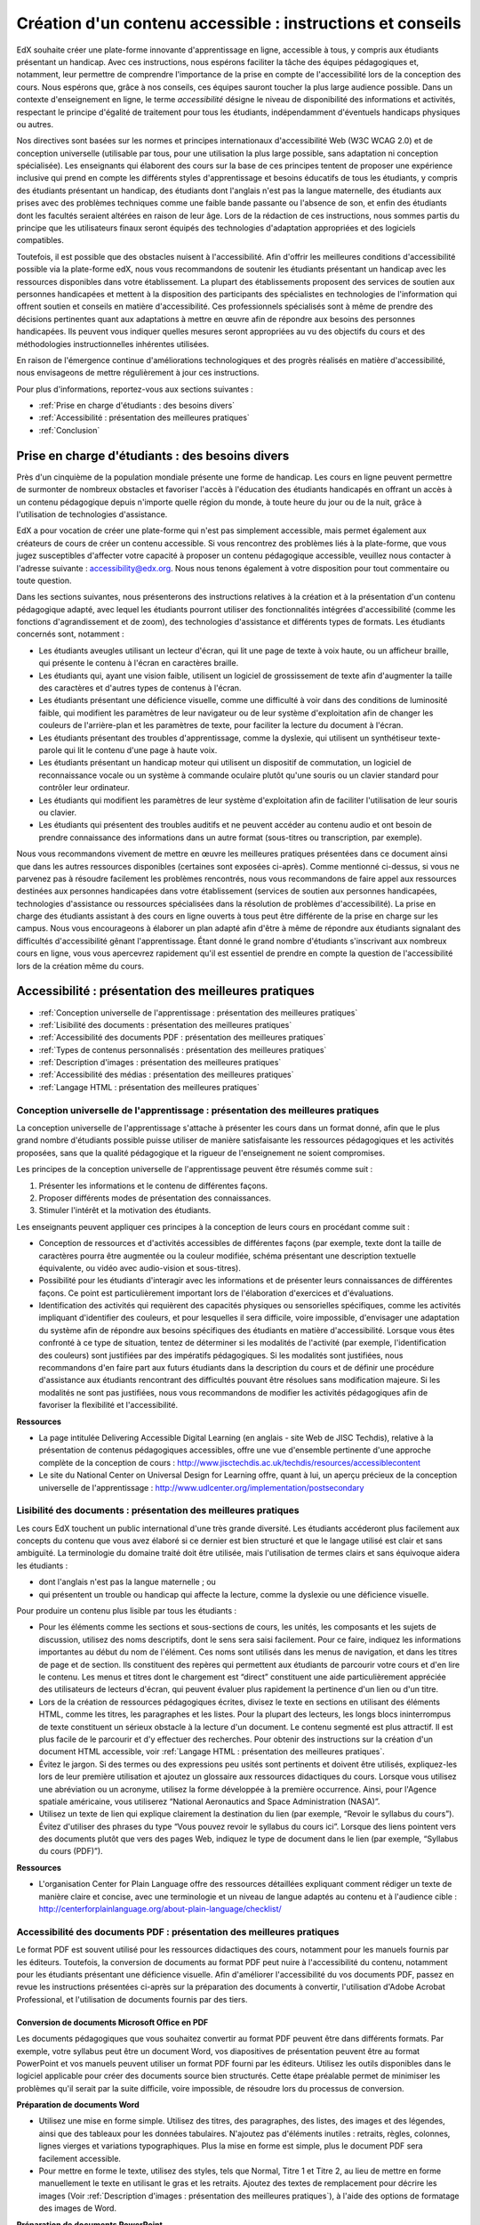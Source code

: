 .. _Guidelines for Creating Accessible Content:

###################################################
Création d'un contenu accessible : instructions et conseils
###################################################

 
EdX souhaite créer une plate-forme innovante d'apprentissage en ligne, accessible à tous, y compris aux étudiants présentant un handicap. 
Avec ces instructions, nous espérons faciliter la tâche des équipes pédagogiques et, notamment, leur permettre de comprendre l'importance de la prise en compte de l'accessibilité lors de la conception des cours. Nous espérons que, grâce à nos conseils, ces équipes sauront toucher la plus large audience possible. 
Dans un contexte d'enseignement en ligne, le terme *accessibilité* désigne le niveau de disponibilité des informations et activités, respectant le principe d'égalité de traitement pour tous les étudiants, indépendamment d'éventuels handicaps physiques ou autres.

Nos directives sont basées sur les normes et principes internationaux d'accessibilité Web (W3C WCAG 2.0) et de conception universelle (utilisable par tous, pour une utilisation la plus large possible, sans adaptation ni conception spécialisée). 
Les enseignants qui élaborent des cours sur la base de ces principes tentent de proposer une expérience inclusive qui prend en compte les différents styles d'apprentissage et besoins éducatifs de tous les étudiants, y compris des étudiants présentant un handicap, des étudiants dont l'anglais n'est pas la langue maternelle, des étudiants aux prises avec des problèmes techniques comme une faible bande passante ou l'absence de son, et enfin des étudiants dont les facultés seraient altérées en raison de leur âge. Lors de la rédaction de ces instructions, nous sommes partis du principe que les utilisateurs finaux seront équipés des technologies d'adaptation appropriées et des logiciels compatibles.

Toutefois, il est possible que des obstacles nuisent à l'accessibilité. 
Afin d'offrir les meilleures conditions d'accessibilité possible via la plate-forme edX, nous vous recommandons de soutenir les étudiants présentant un handicap avec les ressources disponibles dans votre établissement. 
La plupart des établissements proposent des services de soutien aux personnes handicapées et mettent à la disposition des participants des spécialistes en technologies de l'information qui offrent soutien et conseils en matière d'accessibilité. Ces professionnels spécialisés sont à même de prendre des décisions pertinentes quant aux adaptations à mettre en œuvre afin de répondre aux besoins des personnes handicapées. Ils peuvent vous indiquer quelles mesures seront appropriées au vu des objectifs du cours et des méthodologies instructionnelles inhérentes utilisées.

En raison de l'émergence continue d'améliorations technologiques et des progrès réalisés en matière d'accessibilité, nous envisageons de mettre régulièrement à jour ces instructions. 

Pour plus d'informations, reportez-vous aux sections suivantes :

* :ref:`Prise en charge d'étudiants : des besoins divers`
* :ref:`Accessibilité : présentation des meilleures pratiques`
* :ref:`Conclusion`


.. _Supporting Learners with Diverse Needs:

************************************************************
Prise en charge d'étudiants : des besoins divers
************************************************************

Près d'un cinquième de la population mondiale présente une forme de handicap. 
Les cours en ligne peuvent permettre de surmonter de nombreux obstacles et favoriser l'accès à l'éducation des étudiants handicapés en offrant un accès à un contenu pédagogique depuis n'importe quelle région du monde, à toute heure du jour ou de la nuit, grâce à l'utilisation de technologies d'assistance.

EdX a pour vocation de créer une plate-forme qui n'est pas simplement accessible, mais permet également aux créateurs de cours de créer un contenu accessible. 
Si vous rencontrez des problèmes liés à la plate-forme, que vous jugez susceptibles d'affecter votre capacité à proposer un contenu pédagogique accessible, veuillez nous contacter à l'adresse suivante : accessibility@edx.org. 
Nous nous tenons également à votre disposition pour tout commentaire ou toute question.

Dans les sections suivantes, nous présenterons des instructions relatives à la création et à la présentation d'un contenu pédagogique adapté, avec lequel les étudiants pourront utiliser des fonctionnalités intégrées d'accessibilité (comme les fonctions d'agrandissement et de zoom), des technologies d'assistance et différents types de formats. 
Les étudiants concernés sont, notamment :

* Les étudiants aveugles utilisant un lecteur d'écran, qui lit une page de texte à voix haute, ou un afficheur braille, qui présente le contenu à l'écran en caractères braille.

* Les étudiants qui, ayant une vision faible, utilisent un logiciel de grossissement de texte afin d'augmenter la taille des caractères et d'autres types de contenus à l'écran.

* Les étudiants présentant une déficience visuelle, comme une difficulté à voir dans des conditions de luminosité faible, qui modifient les paramètres de leur navigateur ou de leur système d'exploitation afin de changer les couleurs de l'arrière-plan et les paramètres de texte, pour faciliter la lecture du document à l'écran.

* Les étudiants présentant des troubles d'apprentissage, comme la dyslexie, qui utilisent un synthétiseur texte-parole qui lit le contenu d'une page à haute voix.

* Les étudiants présentant un handicap moteur qui utilisent un dispositif de commutation, un logiciel de reconnaissance vocale ou un système à commande oculaire plutôt qu'une souris ou un clavier standard pour contrôler leur ordinateur.

* Les étudiants qui modifient les paramètres de leur système d'exploitation afin de faciliter l'utilisation de leur souris ou clavier.

* Les étudiants qui présentent des troubles auditifs et ne peuvent accéder au contenu audio et ont besoin de prendre connaissance des informations dans un autre format (sous-titres ou transcription, par exemple).

Nous vous recommandons vivement de mettre en œuvre les meilleures pratiques présentées dans ce document ainsi que dans les autres ressources disponibles (certaines sont exposées ci-après). 
Comme mentionné ci-dessus, si vous ne parvenez pas à résoudre facilement les problèmes rencontrés, nous vous recommandons de faire appel aux ressources destinées aux personnes handicapées dans votre établissement 
(services de soutien aux personnes handicapées, technologies d'assistance ou ressources spécialisées dans la résolution de problèmes d'accessibilité). 
La prise en charge des étudiants assistant à des cours en ligne ouverts à tous peut être différente de la prise en charge sur les campus. 
Nous vous encourageons à élaborer un plan adapté afin d'être à même de répondre aux étudiants signalant des difficultés d'accessibilité gênant l'apprentissage. 
Étant donné le grand nombre d'étudiants s'inscrivant aux nombreux cours en ligne, vous vous apercevrez rapidement qu'il est essentiel de prendre en compte la question de l'accessibilité lors de la création même du cours.


.. _Accessibility Best Practices:

************************************************************
Accessibilité : présentation des meilleures pratiques
************************************************************

* :ref:`Conception universelle de l'apprentissage : présentation des meilleures pratiques`
* :ref:`Lisibilité des documents : présentation des meilleures pratiques`
* :ref:`Accessibilité des documents PDF : présentation des meilleures pratiques`
* :ref:`Types de contenus personnalisés : présentation des meilleures pratiques`
* :ref:`Description d'images : présentation des meilleures pratiques`
* :ref:`Accessibilité des médias : présentation des meilleures pratiques`
* :ref:`Langage HTML : présentation des meilleures pratiques`


.. _Best Practices for Universal Design for Learning:

====================================================
Conception universelle de l'apprentissage : présentation des meilleures pratiques
====================================================

La conception universelle de l'apprentissage s'attache à présenter les cours dans un format donné, afin que le plus grand nombre d'étudiants possible puisse utiliser de manière satisfaisante les ressources pédagogiques et les activités proposées, sans que la qualité pédagogique et la rigueur de l'enseignement ne soient compromises.

Les principes de la conception universelle de l'apprentissage peuvent être résumés comme suit :

#. Présenter les informations et le contenu de différentes façons.
#. Proposer différents modes de présentation des connaissances.
#. Stimuler l'intérêt et la motivation des étudiants.

Les enseignants peuvent appliquer ces principes à la conception de leurs cours en procédant comme suit :

* Conception de ressources et d'activités accessibles de différentes façons (par exemple, texte dont la taille de caractères pourra être augmentée ou la couleur modifiée, schéma présentant une description textuelle équivalente, ou vidéo avec audio-vision et sous-titres).

* Possibilité pour les étudiants d'interagir avec les informations et de présenter leurs connaissances de différentes façons. 
  Ce point est particulièrement important lors de l'élaboration d'exercices et d'évaluations.
  
* Identification des activités qui requièrent des capacités physiques ou sensorielles spécifiques, comme les activités impliquant d'identifier des couleurs, et pour lesquelles il sera difficile, voire impossible, d'envisager une adaptation du système afin de répondre aux besoins spécifiques des étudiants en matière d'accessibilité. 
  Lorsque vous êtes confronté à ce type de situation, tentez de déterminer si les modalités de l'activité (par exemple, l'identification des couleurs) sont justifiées par des impératifs pédagogiques. 
  Si les modalités sont justifiées, nous recommandons d'en faire part aux futurs étudiants dans la description du cours et de définir une procédure d'assistance aux étudiants rencontrant des difficultés pouvant être résolues sans modification majeure. 
  Si les modalités ne sont pas justifiées, nous vous recommandons de modifier les activités pédagogiques afin de favoriser la flexibilité et l'accessibilité.
  
**Ressources**

* La page intitulée Delivering Accessible Digital Learning (en anglais - site Web de JISC Techdis), relative à la présentation de contenus pédagogiques accessibles, offre une vue d'ensemble pertinente d'une approche complète de la conception de cours : 
  http://www.jisctechdis.ac.uk/techdis/resources/accessiblecontent

* Le site du National Center on Universal Design for Learning offre, quant à lui, un aperçu précieux de la conception universelle de l'apprentissage : 
  http://www.udlcenter.org/implementation/postsecondary


.. _Best Practices for Readability:

====================================================
Lisibilité des documents : présentation des meilleures pratiques
====================================================

Les cours EdX touchent un public international d'une très grande diversité. 
Les étudiants accéderont plus facilement aux concepts du contenu que vous avez élaboré si ce dernier est bien structuré et que le langage utilisé est clair et sans ambiguïté. 
La terminologie du domaine traité doit être utilisée, mais l'utilisation de termes clairs et sans équivoque aidera les étudiants :

* dont l'anglais n'est pas la langue maternelle ; ou
* qui présentent un trouble ou handicap qui affecte la lecture, comme la dyslexie ou une déficience visuelle.

Pour produire un contenu plus lisible par tous les étudiants :

* Pour les éléments comme les sections et sous-sections de cours, les unités, les composants et les sujets de discussion, utilisez des noms descriptifs, dont le sens sera saisi facilement. Pour ce faire, indiquez les informations importantes au début du nom de l'élément. 
  Ces noms sont utilisés dans les menus de navigation, et dans les titres de page et de section. Ils constituent des repères qui permettent aux étudiants de parcourir votre cours et d'en lire le contenu. 
  Les menus et titres dont le chargement est “direct” constituent une aide particulièrement appréciée des utilisateurs de lecteurs d'écran, qui peuvent évaluer plus rapidement la pertinence d'un lien ou d'un titre.

* Lors de la création de ressources pédagogiques écrites, divisez le texte en sections en utilisant des éléments HTML, comme les titres, les paragraphes et les listes. 
  Pour la plupart des lecteurs, les longs blocs ininterrompus de texte constituent un sérieux obstacle à la lecture d'un document. Le contenu segmenté est plus attractif. Il est plus facile de le parcourir et d'y effectuer des recherches. 
  Pour obtenir des instructions sur la création d'un document HTML accessible, voir :ref:`Langage HTML : présentation des meilleures pratiques`.

* Évitez le jargon. Si des termes ou des expressions peu usités sont pertinents et doivent être utilisés, expliquez-les lors de leur première utilisation et ajoutez un glossaire aux ressources didactiques du cours. 
  Lorsque vous utilisez une abréviation ou un acronyme, utilisez la forme développée à la première occurrence. Ainsi, pour l'Agence spatiale américaine, vous utiliserez “National Aeronautics and Space Administration (NASA)”.

* Utilisez un texte de lien qui explique clairement la destination du lien (par exemple, “Revoir le syllabus du cours”). 
  Évitez d'utiliser des phrases du type “Vous pouvez revoir le syllabus du cours ici”. Lorsque des liens pointent vers des documents plutôt que vers des pages Web, indiquez le type de document dans le lien (par exemple, “Syllabus du cours (PDF)”).

**Ressources**

* L'organisation Center for Plain Language offre des ressources détaillées expliquant comment rédiger un texte de manière claire et concise, avec une terminologie et un niveau de langue adaptés au contenu et à l'audience cible : 
  http://centerforplainlanguage.org/about-plain-language/checklist/

.. _Best Practices for Accessible PDFs:

====================================================
Accessibilité des documents PDF : présentation des meilleures pratiques
====================================================

Le format PDF est souvent utilisé pour les ressources didactiques des cours, notamment pour les manuels fournis par les éditeurs. 
Toutefois, la conversion de documents au format PDF peut nuire à l'accessibilité du contenu, notamment pour les étudiants présentant une déficience visuelle. 
Afin d'améliorer l'accessibilité du vos documents PDF, passez en revue les instructions présentées ci-après sur la préparation des documents à convertir, l'utilisation d'Adobe Acrobat Professional, et l'utilisation de documents fournis par des tiers.

+++++++++++++++++++++++++++++++++++++++++++++
Conversion de documents Microsoft Office en PDF
+++++++++++++++++++++++++++++++++++++++++++++
Les documents pédagogiques que vous souhaitez convertir au format PDF peuvent être dans différents formats. Par exemple, votre syllabus peut être un document Word, vos diapositives de présentation peuvent être au format PowerPoint et vos manuels peuvent utiliser un format PDF fourni par les éditeurs. 
Utilisez les outils disponibles dans le logiciel applicable pour créer des documents source bien structurés. 
Cette étape préalable permet de minimiser les problèmes qu'il serait par la suite difficile, voire impossible, de résoudre lors du processus de conversion.

**Préparation de documents Word**

* Utilisez une mise en forme simple. Utilisez des titres, des paragraphes, des listes, des images et des légendes, ainsi que des tableaux pour les données tabulaires. 
  N'ajoutez pas d'éléments inutiles : retraits, règles, colonnes, lignes vierges et variations typographiques. Plus la mise en forme est simple, plus le document PDF sera facilement accessible.

* Pour mettre en forme le texte, utilisez des styles, tels que Normal, Titre 1 et Titre 2, au lieu de mettre en forme manuellement le texte en utilisant le gras et les retraits. 
  Ajoutez des textes de remplacement pour décrire les images (Voir :ref:`Description d'images : présentation des meilleures pratiques`), à l'aide des options de formatage des images de Word.

**Préparation de documents PowerPoint**

* Pour faciliter la tâche des étudiants utilisant un logiciel de lecture d'écran et rendre le contenu présenté plus accessible et compréhensible, commencez en mode Plan et incluez l'intégralité du contenu en tant que texte. 
  Après avoir achevé le plan, ajoutez des éléments graphiques et des images, puis utilisez les options de formatage des images de PowerPoint afin d'inclure des descriptions d'images détaillées et informatives. N'ajoutez ni animations ni transitions, car elles ne seront pas enregistrées au format PDF.

* Pour visualiser l'ordre de lecture des objets de chaque diapositive, utilisez les options Accueil > Dessin > Réorganiser > Volet Sélection. Si l'ordre de lecture n'est pas logique, réorganisez les objets.

* Pour donner à chaque diapositive un titre unique et informatif, utilisez les options Accueil > Diapositives > Rétablir. Au besoin, le titre peut être masqué.

* À l'aide des options de formatage des tableaux de PowerPoint, identifiez les en-têtes de colonne de chaque tableau de données (Tableaux > Options du tableau > Ligne d'en-tête). Assurez-vous alors que chaque en-tête contient un texte informatif décrivant les données présentées dans la colonne associée.

**Préparation de feuilles de calcul Excel**

* Utilisez un titre unique et informatif pour chaque onglet de feuille de calcul.

* Ajoutez des textes de remplacement pour décrire les images (voir :ref:`Description d'images : présentation des meilleures pratiques`), à l'aide des options de formatage des images d'Excel.

* À l'aide des options de formatage des tableaux d'Excel, identifiez les en-têtes de colonne (Tableaux > Options du tableau > Ligne d'en-tête) et incluez dans chaque cellule d'en-tête un texte informatif décrivant les données présentées dans la colonne associée.

* N'utilisez pas de cellules vides pour le formatage.

* Utilisez un texte de lien descriptif plutôt que des URL dans les cellules de données.

**Conversion de documents Word, PowerPoint et Excel au format PDF**

Pour générer des documents PDF à partir de documents Microsoft Office, utilisez l'option **Enregistrer comme document PDF**. 
Assurez-vous que l'option **Balises de structure de document pour l'accessibilité** est sélectionnée (pour plus d'informations, consultez la documentation de votre logiciel). 
Remarque : les documents PDF générés à partir de versions Microsoft Office pour Windows seront plus accessibles que les documents générés à partir de versions pour Mac OS.

+++++++++++++++++++++++++++++++++++++++++++++
Utilisation de PDF fournis par des tiers
+++++++++++++++++++++++++++++++++++++++++++++

Lorsque vous contrôlez la création d'un document PDF, vous disposez d'un meilleur contrôle sur l'accessibilité du document. 
Si vous utilisez des documents PDF fournis par des tiers, notamment des manuels fournis par des éditeurs, l'accessibilité des documents peut ne pas être connue.

**Documents PDF accessibles : questions importantes**

Lorsque vous en avez la possibilité, demandez au fournisseur du PDF si le document est accessible. S'il ne l'est pas, demandez au fournisseur s'il peut fournir une version accessible. Questions importantes (liste non exhaustive) :

* Les lecteurs d'écran peuvent-ils lire le texte du document ?
* Les images dans le document incluent-elles des descriptions de texte ?
* Tous les tableaux, graphiques et données mathématiques sont-ils fournis dans un format accessible ?
* Tous les médias incluent-ils des équivalents texte ?
* Le document inclut-il des aides à la navigation, comme une table des matières, un index, des titres et des signets ?

+++++++++++++++++++++++++++++++++++++++++++++
Mise à jour de documents PDF pour une accessibilité optimale
+++++++++++++++++++++++++++++++++++++++++++++

La mise à jour de ressources pédagogiques existantes, déjà au format PDF, peut s'avérer nécessaire afin d'améliorer l'accessibilité de ces documents. Il peut s'agir de documents PDF :

* créés par la numérisation d'un document papier ;
* générés à partir d'un document créé sans tenir compte de la question de l'accessibilité ; ou
* générés par un processus qui ne préserve pas les informations d'accessibilité du document source.

Dans ces différents cas de figure, vous devrez utiliser un logiciel spécial, comme Adobe Acrobat Professional, afin d'optimiser l'accessibilité du document PDF. 
Les documents PDF qui sont créés à partir de documents numérisés requièrent une étape préliminaire de reconnaissance optique de caractères (ROC) afin de générer une version texte du document. 
La procédure vérifie les documents et recherche les obstacles liés à l'accessibilité, ajoute des propriétés et des balises pour la structure du document, définit la langue du document et fournit les textes de remplacement décrivant les images.

**Ressources**

* Microsoft fournit des instructions détaillées sur la génération de documents PDF accessibles à partir d'applications Microsoft Office, notamment Word, Excel et PowerPoint :
  http://office.microsoft.com/en-gb/word-help/create-accessible-pdfs-HA102478227.aspx

* Adobe propose (via Acrobat XI) un flux de travail de réparation détaillé permettant d'optimiser l'accessibilité de documents PDF : 
  http://www.adobe.com/content/dam/Adobe/en/accessibility/products/acroba t/pdfs/acrobat-xi-pdf-accessibility-repair-workflow.pdf

* La page Adobe Accessibility (site Web d'Adobe) regroupe une série complète de ressources sur la création et la réparation de documents PDF, à l'aide de produits Adobe : 
  http://www.adobe.com/accessibility.html

* Le lien PDF Accessibility - University of Washington permet d'accéder à une page qui présente, étape par étape, la création de PDF accessibles, générés à partir de différents documents source et à l'aide d'applications différentes : 
  http://www.washington.edu/accessibility/pdf/

* Le lien WebAIM: PDF Accessibility permet d'accéder à une procédure, détaillée et illustrée, pour créer des PDF accessibles : 
  http://webaim.org/techniques/acrobat/

* Le site du NCDAE (The National Center of Disability and Access to Education) présente une série d'aides-mémoire d'une page sur la création de documents accessibles : 
  http://ncdae.org/resources/cheatsheets/

* Le site de l'Accessible Digital Office Document (ADOD) Project propose des conseils pour créer des documents Microsoft Office accessibles : 
  http://adod.idrc.ocad.ca/

.. _Best Practices for Custom Content Types:

====================================================
Types de contenus personnalisés : présentation des meilleures pratiques
====================================================
L'utilisation de différents types de contenus peut améliorer sensiblement l'expérience d'apprentissage. 
Dans les sections ci-après, nous découvrirons comment concevoir plusieurs types de contenus personnalisés afin que ceux-ci soient accessibles aux étudiants présentant un handicap.

++++++++++++++++++++++++++++++++++++++++++++++++++++++++++++++++++++++++++++++++++++++++++
Résumés graphiques (graphiques, diagrammes, illustrations)
++++++++++++++++++++++++++++++++++++++++++++++++++++++++++++++++++++++++++++++++++++++++++

Les images permettent de communiquer très clairement concepts et informations. Toutefois, elles représentent une véritable difficulté pour les personnes souffrant de déficience visuelle. 
Par exemple, un graphique qui ne peut être appréhendé qu'avec la perception des couleurs ou un diagramme comportant de petites étiquettes et annotations seront difficiles à comprendre pour les étudiants daltoniens ou malvoyants. 
Pour les étudiants aveugles, toutes les images constituent un obstacle.

Les recommandations ci-après constituent les meilleures pratiques à suivre afin de rendre les résumés graphiques accessibles aux étudiants présentant une déficience visuelle :

* Évitez de n'utiliser que des couleurs pour différencier des caractéristiques importantes de l'image. Par exemple, sur un graphique linéaire simple, outre des couleurs, utilisez des symboles différents afin de différencier les éléments de données.
* Si possible, utilisez un format d'image, comme le format SVG, qui prend en charge la mise à l'échelle. Privilégiez l'utilisation d'une version haute résolution pour les graphiques complexes qui incluent des détails essentiels de petite taille.
* Fournissez un texte de remplacement qui décrit les informations présentes dans le graphique. Pour les graphiques, le texte de remplacement peut se présenter sous la forme d'un tableau affichant les mêmes données. 
  Pour plus d'informations sur l'ajout de textes de remplacement pour les images, voir :ref:`Description d'images : présentation des meilleures pratiques`.

+++++++++++++++++++++++++++++++++++++++++++
Mathématiques
+++++++++++++++++++++++++++++++++++++++++++

Dans les cours en ligne, les données mathématiques sont difficiles à présenter de manière accessible aux étudiants souffrant d'une déficience visuelle. 
Les enseignants créent souvent des équations sous forme d'image plutôt que sous forme de texte. 
Les images d'équations mathématiques ne peuvent pas être modifiées par les utilisateurs d'écrans à contraste élevé et ne peuvent pas être lues par les logiciels de lecture d'écran.
EdX utilise MathJax pour présenter les données mathématiques dans un format clair, lisible et accessible aux utilisateurs de lecteurs d'écran. 
MathJax utilise un langage de notation mathématique, comme LaTeX et MathML, afin de présenter les équations mathématiques sous forme de texte et non d'image. 
Nous vous recommandons d'utiliser MathJax pour restituer les formules mathématiques à l'écran. 
Pour en savoir plus sur l'utilisation de MathJax, consultez la documentation MathJax relative à l'accessibilité (voir le lien dans la section “Ressources” ci-après). 
Nous mettrons à jour ces instructions avec les améliorations apportées à MathJax.

++++++++++++++++++++++++++++++++++++++++++++
Simulations et modules interactifs
++++++++++++++++++++++++++++++++++++++++++++

Les simulations, notamment le contenu animé ou “ludifié”, peuvent améliorer l'expérience d'apprentissage. 
Elles s'avèrent ainsi particulièrement efficaces pour les étudiants ayant des difficultés à apprendre par la lecture et le traitement des seuls contenus textuels. 
Toutefois, les simulations peuvent représenter une difficulté pour certains groupes d'étudiants. 
Afin de limiter les obstacles, gardez à l'esprit l'objectif pédagogique souhaité de la simulation. 
S'agit-il de renforcer la compréhension du sujet traité, qui peut également être obtenue par la lecture du contenu textuel ou un cours vidéo, ou de transmettre de nouvelles connaissances que d'autres ressources pédagogiques ne peuvent pas apporter ? 
Le fait de proposer d'autres ressources permettra de limiter l'impact des obstacles éventuels.

Bien que vous puissiez concevoir des simulations qui permettront de résoudre de nombreux problèmes d'accessibilité, certaines difficultés, notamment dans les simulations fournies par des tiers, peuvent s'avérer complexes, voire impossibles, à résoudre pour des raisons techniques ou pédagogiques. 
Si vous parvenez à identifier la nature de ces difficultés, vous pourrez développer des solutions pour les étudiants concernés. 
Veuillez noter que toute tentative de résolution d'une difficulté liée à une simulation fournie par un tiers pourra nécessiter l'autorisation du fournisseur si la protection du droit d'auteur s'applique.

Lors de la création de simulations, tenez compte des questions listées ci-après. Remarque : en tant qu'enseignant, vous disposez d'une liberté considérable tant concernant la sélection des objectifs du cours que la définition des résultats escomptés. 
En outre, si les composants visuels d'une simulation jouent un rôle aussi central dans la conception de votre cours, il peut être malaisé voire impossible de fournir un texte de remplacement ou de mettre en place une autre solution :

* L'étudiant doit-il voir pour comprendre la simulation ? Si oui, fournissez un texte décrivant les concepts que la simulation présente.
* L'étudiant doit-il utiliser une souris pour lancer la simulation ? Si oui, fournissez un texte décrivant les concepts que la simulation présente.
* La simulation inclut-elle un contenu clignotant ou scintillant susceptible de déclencher des crises d'épilepsie ? Si oui et si ce contenu est essentiel à la simulation :
 
  * N'imposez pas aux étudiants d'utiliser cette simulation pour une activité d'évaluation obligatoire ; et
  * Ajoutez un avertissement indiquant que la simulation contient un contenu clignotant ou scintillant.

Les meilleures pratiques de ce domaine sont toujours en cours de définition. Nous serons donc amenés à mettre ces instructions à jour ultérieurement.

++++++++++++++++++++++++++++++++++++++++++++
Exercices et évaluations en ligne
++++++++++++++++++++++++++++++++++++++++++++

Pour les activités et les évaluations, vous devez tenir compte des difficultés que les étudiants sont susceptibles de rencontrer lorsqu'ils réalisent une activité. N'hésitez pas à utiliser plusieurs modes d'évaluation, car certains utilisateurs finaux risquent de présenter un handicap. 
Privilégiez les activités que les étudiants peuvent effectuer facilement et pour lesquelles ils peuvent rendre leurs travaux sans difficulté.

Certains étudiants auront besoin de plus de temps pour lire les informations et libellés de questions et saisir leurs réponses, comme les étudiants présentant une déficience visuelle ou un trouble moteur ou ceux ayant besoin de temps pour comprendre les informations présentées. 
Si un exercice présente une limite de temps, assurez-vous que le temps alloué permet aux étudiants de formuler une réponse. Une planification adaptée peut permettre de limiter le nombre d'étudiants demandant un délai.

Certains types de questions présentées dans le cadre d'exercices en ligne peuvent s'avérer difficiles à traiter pour les étudiants présentant une déficience visuelle ou un trouble moteur. Par exemple :

* Les exercices requérant une coordination œil-main fine, par exemple les exercices d'insertion d'images mappées (avec liens hypergraphiques) ou les exercices de glisser-déposer, risquent de présenter des difficultés pour les étudiants dont la mobilité est réduite. Envisagez d'autres exercices qui ne requièrent pas des capacités motrices fines, à moins, bien évidemment, que ces capacités soient nécessaires pour participer au cours. Par exemple, dans le cas d'un exercice de glisser-déposer avec mise en correspondance d'atomes et de composants, offrez à l'étudiant la possibilité de répondre par le biais de cases à cocher ou d'un questionnaire à choix multiples.

* Des stimuli visuels marqués, comme les nuages de mots, peuvent ne pas être accessibles aux étudiants présentant une déficience visuelle. Fournissez un texte de remplacement qui communique les mêmes informations, comme une liste triée des mots du nuage.

++++++++++++++++++++++++++++++++++++++++++++    
Contenu fourni par un tiers
++++++++++++++++++++++++++++++++++++++++++++

Lors de l'insertion de liens vers un contenu fourni par un tiers dans votre cours, gardez à l'esprit que ces ressources tierces peuvent ne pas être accessibles aux étudiants présentant un handicap. Nous vous recommandons donc de tester les éventuels liens avant de les partager avec les utilisateurs.

Vous pouvez utiliser l'outil eReader ou vous reporter aux instructions relatives à l'ajout de fichiers à un cours (voir :ref:`Ajouter des fichiers à un cours`) pour incorporer à votre cours des manuels et d'autres publications fournis par des tiers et présentés au format PDF. Vous pouvez également incorporer ce type de ressource à votre cours, au format HTML. 
Pour obtenir des instructions sur l'utilisation de documents PDF fournis par des tiers, voir :ref:`Accessibilité des documents PDF : présentation des meilleures pratiques`. Pour obtenir des instructions sur la création de documents accessibles au format HTML, voir :ref:`Langage HTML : présentation des meilleures pratiques`.


**Ressources**

* Le document Effective Practices for Description of Science Content within Digital Talking Books, du National Center for Accessible Media, présente les meilleures pratiques en matière de description de graphiques, de diagrammes et d'illustrations : 
  http://ncam.wgbh.org/experience_learn/educational_media/stemdx

* Le projet DO-IT de l'Université de Washington fournit des indications et instructions sur la création de contenus accessibles incluant des données mathématiques : 
  http://www.washington.edu/doit/Faculty/articles?465

* AccessSTEM fournit des indications et instructions sur la création de contenus pédagogiques accessibles incluant données scientifiques, techniques, mathématiques et d'ingénierie : 
  http://www.washington.edu/doit/Stem/

* Le centre NCEO (National Center on Educational Outcomes) présente les principes et caractéristiques des systèmes de responsabilisation et d'évaluation (via le rapport intitulé Principles and Characteristics of Inclusive Assessment and Accountability Systems) : 
  http://www.cehd.umn.edu/nceo/onlinepubs/Synthesis40.html

* MathJax fournit des indications et instructions sur la création de pages accessibles avec le moteur d'affichage : 
  http://www.mathjax.org/resources/articles-and-presentations/accessible-pages-with-mathjax/

.. _Best Practices for Describing Images:

====================================================
Description d'images : présentation des meilleures pratiques
====================================================

Les photos, diagrammes, cartes, graphiques et icônes peuvent permettre de présenter clairement des informations. 
Toutefois, certains étudiants souffrant d'une déficience visuelle, notamment les utilisateurs de logiciels de lecture d'écran, auront besoin d'un texte de remplacement pour comprendre les informations transmises par ces images. 
Le texte de remplacement d'une image dépend du contexte et de l'objectif de l'image, et ne se limite pas nécessairement à une simple description des caractéristiques visuelles de l'image.

Respectez les instructions ci-après lorsque vous incluez des images dans votre cours :

* Fournissez une courte description textuelle qui présente l'objectif de l'image, sauf si l'image représente un concept ou qu'elle est la seule source de l'information présentée. Dans ce cas-là, il est préférable de privilégier une longue description textuelle. Notez que vous n'avez pas besoin de fournir une longue description si les informations apparaissent ailleurs sur la page. 
  Par exemple, vous n'avez pas besoin de décrire un graphique si les mêmes données apparaissent sous forme de texte dans un tableau de données.
  
  * Pour une image représentative, comme une photographie du Ponte Vecchio, une courte description de type “Photo du Ponte Vecchio” pourrait être utilisée. Si l'objectif de la photographie consiste à fournir des informations détaillées sur le lieu, la longue description devrait être plus spécifique : “Photo du Ponte Vecchio montrant les trois arcs en pierre du pont et le fleuve Arno”.

  * Dans le cas d'un graphique, d'un diagramme ou d'une illustration, la description courte utilisée pourrait être par exemple “Diagramme du Ponte Vecchio”. La longue description devrait inclure les détails indiqués visuellement, comme les dimensions et les matériaux utilisés.

  * Dans le cas d'une carte, la courte description pourrait être : “Carte indiquant l'emplacement du Ponte Vecchio”. Si la carte est censée fournir un itinéraire jusqu'au pont, la longue description devrait fournir l'itinéraire sous forme de texte.
  
  * Dans le cas d'icônes, la description courte devrait inclure les informations que l'icône fournit. Par exemple, pour le lien du syllabus d'un cours contenant l'icône d'un PDF, l'équivalent texte de l'icône serait “PDF”, et le libellé pourrait être lu comme suit : “PDF du syllabus du cours”.

  * Pour une image qui sert essentiellement de lien vers une autre page Web, la description courte devrait décrire la destination du lien, et non l'image. Par exemple, l'image d'un point d'interrogation qui sert de lien vers une page d'aide devrait être décrite par le mot “aide” et non par le terme “point d'interrogation”.

  * Les images qui ne fournissent pas d'informations ne nécessitent pas de descriptions textuelles. Par exemple, l'icône d'un PDF suivie d'un texte sous forme de lien (par exemple, “Syllabus du cours (PDF)”) n'a pas besoin d'être associée à une description. C'est également le cas de la bannière graphique, dont la fonction est purement esthétique.
  
* Incluez la description courte dans l'attribut alt de l'élément image HTML, comme suit (pour plus d'informations sur l'ajout d'images, voir :ref:`Ajouter une image à un composant HTML`) :

  ``<img src="image.jpg" alt="Photo du Ponte Vecchio">``

* Incluez un attribut alt vide pour les images non informatives. Lorsque les éléments image n'incluent pas d'attribut alt, le logiciel de lecture d'écran peut ignorer l'image, annoncer le nom du fichier image ou, dans le cas d'une image liée, annoncer l'URL du lien. Un attribut alt vide indique au logiciel de lecture d'écran d'ignorer l'image.

  ``<img src="image.jpg" alt="">``
  
* Vous pouvez envisager d'utiliser une légende afin d'afficher les longues descriptions et de rendre les informations accessibles à tous les utilisateurs. Dans l'exemple suivant, l'élément image inclut la description courte ; l'attribut alt et l'élément paragraphe incluent la description longue.
  
  ``<img src="image.jpg" alt="Photo du Ponte Vecchio"><p>Photo du Ponte Vecchio montrant les trois arcs en pierre du pont et le fleuve Arno</p>``
    
* Vous pouvez également fournir de longues descriptions en créant une unité supplémentaire ou un fichier téléchargeable qui contient le texte descriptif, et en ajoutant un lien vers l'unité ou le fichier sous l'image.
  
  ``<img src="image.jpg" alt="Diagramme du Ponte Vecchio"> <p><a href="description.html">Description du diagramme du Ponte Vecchio</a></p>``

**Ressources**

* Arbre décisionnel permettant la sélection de textes de remplacement appropriés pour les images (Dey Alexander) : 
  http://www.4syllables.com.au/2010/12/text-alternatives-decision- tree/
* Indications et instructions générales sur l'utilisation appropriée de textes de remplacement pour les images (WebAim) : 
  http://webaim.org/techniques/alttext/
* HTML5 : Description plus détaillée des techniques permettant de fournir des textes de remplacement adaptés pour les images : 
  http://dev.w3.org/html5/alt-techniques/
* Le DIAGRAM Center, fondé par le ministère américain de l'Éducation (U.S. Department of Education - Office of Special Education Programs), offre des indications et instructions pour créer de manière plus simple, plus rapide et plus rentable des images accessibles, et pour les utiliser : 
  http://www.diagramcenter.org/webinars.html

.. _Best Practices for Accessible Media:

====================================================
Accessibilité des médias : présentation des meilleures pratiques
====================================================

Les ressources pédagogiques reposant sur des médias permettent de présenter des concepts et d'animer les informations du cours. 
Tous les cours edX doivent utiliser des vidéos avec des transcriptions interactives, accessibles par lecteur d'écran. 
Ce mécanisme intégré de conception universelle permet d'améliorer l'accessibilité de votre cours. 
Lorsque vous créez votre cours, vous devez prendre en compte le temps et les ressources nécessaires à la création de ces transcriptions.

++++++++++++++++++++++++++++++++++++++++++++  
Transcriptions audio
++++++++++++++++++++++++++++++++++++++++++++  

Les transcriptions audio sont essentielles pour présenter des contenus sonores aux étudiants sourds. Elles s'avèrent par ailleurs extrêmement utiles aux étudiants dont l'anglais n'est pas la langue maternelle. 
Les transcriptions synchronisées permettent aux étudiants sourds de suivre la vidéo. Pour atteindre une section spécifique de la vidéo, il leur suffit de cliquer sur le texte de la transcription. 
Par ailleurs, tous les étudiants peuvent s'appuyer sur les transcriptions de ressources pédagogiques reposant sur des médias pour étudier et réviser.

Une transcription commence par la version textuelle du contenu parlé de la vidéo. 
Si vous créez votre vidéo en utilisant un script, il s'agit d'un point de départ idéal pour la transcription. 
Passez en revue la vidéo enregistrée et mettez à jour le script, le cas échéant. 
Sinon, vous devez effectuer une transcription de la vidéo ou confier cette tâche à quelqu'un. 
De nombreuses sociétés créent (contre paiement) des transcriptions vidéo chronométrées (c'est-à-dire, des transcriptions qui synchronisent le texte avec la vidéo en utilisant des codes temps).

La plate-forme edX prend en charge l'utilisation de transcriptions au format .srt. 
Lorsque vous intégrez un fichier vidéo à la plate-forme, il est recommandé de charger le fichier .srt de la transcription chronométrée de cette vidéo. 
Pour des informations détaillées sur l'ajout de transcriptions chronométrées, voir :ref:`Utilisation de composants vidéo`.


++++++++++++++++++++++++++++++++++++++++++++
Description vidéo
++++++++++++++++++++++++++++++++++++++++++++

Lors de la création de segments vidéo, tentez de déterminer comment transmettre l'information à des étudiants non voyants. 
Pour de nombreux sujets, vous pouvez traiter les concepts dans leur intégralité lors de la présentation orale. 
Vous pouvez parfois également décrire les informations visuelles, par exemple, en les présentant à l'oral tout en écrivant sur une tablette.

++++++++++++++++++++++++++++++++++++++++++++
Transcriptions téléchargeables
++++++++++++++++++++++++++++++++++++++++++++

Pour les transcriptions audio et vidéo, vous pouvez envisager d'inclure un fichier texte que les étudiants peuvent télécharger et consulter en utilisant des outils comme un logiciel de traitement de texte, un lecteur d'écran ou un logiciel d'alphabétisation. 
La transcription téléchargeable ne devrait inclure que du texte, sans codes temps.

**Ressources**

* Le document Accessible Digital Media Guidelines propose des indications et instructions détaillées pour créer des documents audio et vidéo en ligne, en tenant compte de la question de l'accessibilité : 
  http://ncam.wgbh.org/invent_build/web_multimedia/accessible-digital-media-guide


.. _Best Practices for HTML Markup:

====================================================
Langage HTML : présentation des meilleures pratiques
====================================================
  
Le format HTML est le mieux adapté à la création de contenu accessible. Ce format est pris en charge de manière satisfaisante et est adaptable d'un navigateur ou dispositif à un autre ; 
en outre, grâce aux informations présentes dans les balises, les technologies d'assistance, comme les logiciels de lecture d'écran, fournissent aux personnes présentant une déficience visuelle les données nécessaires et leur permettent d'accéder aux fonctions dont ils ont besoin.

Afin de faciliter la tâche de nos équipes pédagogiques et de leur permettre de créer du contenu avec un langage HTML adapté, nous travaillons actuellement sur des méthodes pour assurer la conformité de tous les modèles utilisés dans edX Studio par rapport aux meilleures pratiques présentées ci-après. 
En attendant, nous vous recommandons d'ajouter manuellement le code HTML approprié. 
En fonction du type de composant que vous ajoutez au cours dans edX Studio, les données HTML brutes seront disponibles soit automatiquement, soit en sélectionnant les vues “Éditeur avancé” ou “HTML”.

Lorsque vous créez du contenu HTML, vous devez tenir compte des indications et instructions ci-après :

* Utilisez le langage HTML pour décrire le *sens* du contenu de votre cours plutôt que son *aspect*. Une expression désignée comme étant un titre de niveau 1 (<h1>) indique clairement le sujet de la page. En revanche, une expression marquée comme étant un texte gras (<bold> ou <strong>) peut être un titre ou simplement un élément que l'enseignant souhaite mettre en valeur. 
  Un groupe d'éléments marqués comme appartenant à une liste sont associés dans le code, sans que cela ne soit indiqué par des indices visuels comme des puces ou des retraits. 
  Le codage s'avère particulièrement utile pour les étudiants utilisant des lecteurs d'écran qui peuvent, par exemple, lire les titres ou annoncer le nombre d'éléments dans une liste.

* Utilisez des niveaux de titres HTML en ordre séquentiel afin de représenter la structure du document. Les titres bien structurés permettent aux étudiants de parcourir une page et de trouver ce qu'ils recherchent.

* Utilisez les éléments de liste HTML afin de rassembler les éléments associés et de faciliter la consultation rapide et la lecture du texte. Le langage HTML permet d'utiliser trois types de listes :

  #. Listes non triées, dans lesquelles chaque élément est précédé d'une puce.
  #. Listes triées, dans lesquelles chaque élément est précédé d'un nombre.
  #. Listes de définitions, dans lesquelles chaque élément est représenté par une paire associant un terme et une description (comme dans un dictionnaire).

* Utilisez des éléments de tableau afin d'annoter des ensembles de données (informations les plus adaptées à un format grille) avec des lignes et colonnes descriptives. 
  Annotez les en-têtes de ligne et de colonne en utilisant l'élément <th>  afin que les lecteurs d'écran puissent décrire efficacement le contenu dans le tableau.

**Ressources**

* La page Semantic Structure (WebAIM) offre des indications et instructions sur la représentation de la structure sémantique d'une page Web dans le code sous-jacent : 
  http://webaim.org/techniques/semanticstructure/
  
* La page Creating Accessible Tables (WebAIM) offre des indications et instructions spécifiques sur la création de tableaux de données avec une structure sémantique appropriée afin que les lecteurs d'écran puissent présenter correctement les informations : 
  http://webaim.org/techniques/tables/data

.. _Conclusion:

************************************************************
Conclusion
************************************************************

edX a pour vocation d'offrir un accès global à un enseignement de haut niveau, simplement à l'aide d'un ordinateur et d'une connexion Internet. 
La plate-forme que nous avons conçue permet aux créateurs de cours d'atteindre des milliers d'étudiants, parmi lesquels certains n'ont parfois accès ni à l'environnement ni aux ressources dont bénéficient les résidents qui suivent des cours classiques sur les campus universitaires. 
Nous espérons que ces instructions vous seront utiles et vous permettront de vous conformer aux lois en vigueur en matière d'accessibilité, dans le cadre de votre collaboration avec les services de soutien aux personnes handicapées et les ressources en technologies de l'information de votre établissement. 
Et comme nous sommes engagés ensemble dans cette grande aventure, nous vous invitons à nous faire part de votre opinion, envoyer vos commentaires ou poser vos questions à l'adresse suivante : accessibility@edx.org.